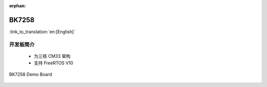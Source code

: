 :orphan:

.. _bk7258:


BK7258
===================

:link_to_translation:`en:[English]`

开发板简介
------------------------

 - 为三核 CM33 架构
 - 支持 FreeRTOS V10

.. figure:: ../../_static/demo_board_7258.png
    :align: center
    :alt: BK7258 Demo Board
    :figclass: align-center

    BK7258 Demo Board


